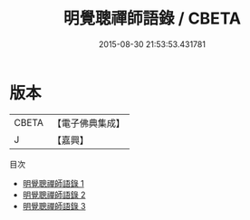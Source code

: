 #+TITLE: 明覺聰禪師語錄 / CBETA

#+DATE: 2015-08-30 21:53:53.431781
* 版本
 |     CBETA|【電子佛典集成】|
 |         J|【嘉興】    |
目次
 - [[file:KR6q0545_001.txt][明覺聰禪師語錄 1]]
 - [[file:KR6q0545_002.txt][明覺聰禪師語錄 2]]
 - [[file:KR6q0545_003.txt][明覺聰禪師語錄 3]]
